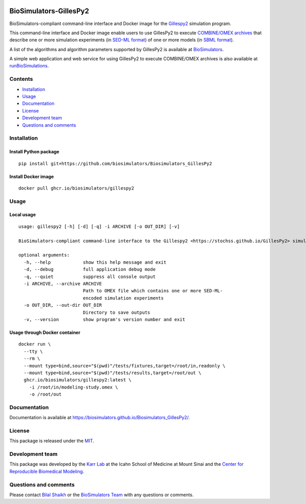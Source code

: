 |Latest release| |PyPI| |CI status| |Test coverage|

BioSimulators-GillesPy2
=======================

BioSimulators-compliant command-line interface and Docker image for the
`Gillespy2 <https://stochss.github.io/GillesPy2>`__ simulation program.

This command-line interface and Docker image enable users to use
GillesPy2 to execute `COMBINE/OMEX
archives <https://combinearchive.org/>`__ that describe one or more
simulation experiments (in `SED-ML format <https://sed-ml.org>`__) of
one or more models (in `SBML format <http://sbml.org]>`__).

A list of the algorithms and algorithm parameters supported by GillesPy2
is available at
`BioSimulators <https://biosimulators.org/simulators/gillespy2>`__.

A simple web application and web service for using GillesPy2 to execute
COMBINE/OMEX archives is also available at
`runBioSimulations <https://run.biosimulations.org>`__.

Contents
--------

-  `Installation <#installation>`__
-  `Usage <#usage>`__
-  `Documentation <#documentation>`__
-  `License <#license>`__
-  `Development team <#development-team>`__
-  `Questions and comments <#questions-and-comments>`__

Installation
------------

Install Python package
~~~~~~~~~~~~~~~~~~~~~~

::

   pip install git+https://github.com/biosimulators/Biosimulators_GillesPy2

Install Docker image
~~~~~~~~~~~~~~~~~~~~

::

   docker pull ghcr.io/biosimulators/gillespy2

Usage
-----

Local usage
~~~~~~~~~~~

::

   usage: gillespy2 [-h] [-d] [-q] -i ARCHIVE [-o OUT_DIR] [-v]

   BioSimulators-compliant command-line interface to the Gillespy2 <https://stochss.github.io/GillesPy2> simulation program.

   optional arguments:
     -h, --help            show this help message and exit
     -d, --debug           full application debug mode
     -q, --quiet           suppress all console output
     -i ARCHIVE, --archive ARCHIVE
                           Path to OMEX file which contains one or more SED-ML-
                           encoded simulation experiments
     -o OUT_DIR, --out-dir OUT_DIR
                           Directory to save outputs
     -v, --version         show program's version number and exit

Usage through Docker container
~~~~~~~~~~~~~~~~~~~~~~~~~~~~~~

::

   docker run \
     --tty \
     --rm \
     --mount type=bind,source="$(pwd)"/tests/fixtures,target=/root/in,readonly \
     --mount type=bind,source="$(pwd)"/tests/results,target=/root/out \
     ghcr.io/biosimulators/gillespy2:latest \
       -i /root/in/modeling-study.omex \
       -o /root/out

Documentation
-------------

Documentation is available at
https://biosimulators.github.io/Biosimulators_GillesPy2/.

License
-------

This package is released under the `MIT <LICENSE>`__.

Development team
----------------

This package was developed by the `Karr Lab <https://www.karrlab.org>`__
at the Icahn School of Medicine at Mount Sinai and the `Center for
Reproducible Biomedical
Modeling <https://reproduciblebiomodels.org/>`__.

Questions and comments
----------------------

Please contact `Bilal Shaikh <mailto:BilalShaikh42@gmail.com>`__ or the
`BioSimulators Team <mailto:info@biosimulators.org>`__ with any
questions or comments.

.. |Latest release| image:: https://img.shields.io/github/v/tag/biosimulators/Biosimulators_GillesPy2
   :target: https://github.com/biosimulations/Biosimulators_GillesPy2/releases
.. |PyPI| image:: https://img.shields.io/pypi/v/biosimulators_gillespy2
   :target: https://pypi.org/project/biosimulators_gillespy2/
.. |CI status| image:: https://github.com/biosimulators/Biosimulators_GillesPy2/workflows/Continuous%20integration/badge.svg
   :target: https://github.com/biosimulators/Biosimulators_GillesPy2/actions?query=workflow%3A%22Continuous+integration%22
.. |Test coverage| image:: https://codecov.io/gh/biosimulators/Biosimulators_GillesPy2/branch/dev/graph/badge.svg
   :target: https://codecov.io/gh/biosimulators/Biosimulators_GillesPy2
